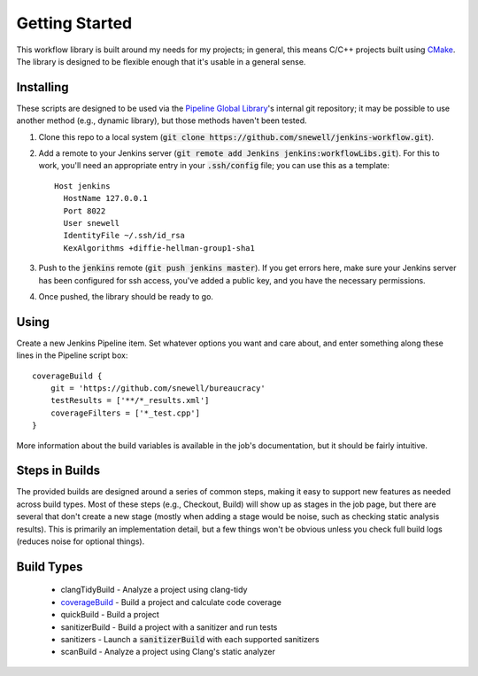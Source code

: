 Getting Started
===============
This workflow library is built around my needs for my projects; in general,
this means C/C++ projects built using CMake_.  The library is designed to be
flexible enough that it's usable in a general sense.


Installing
----------
These scripts are designed to be used via the `Pipeline Global Library`_'s
internal git repository; it may be possible to use another method (e.g.,
dynamic library), but those methods haven't been tested.

1. Clone this repo to a local system (:code:`git clone
   https://github.com/snewell/jenkins-workflow.git`).
2. Add a remote to your Jenkins server (:code:`git remote add Jenkins
   jenkins:workflowLibs.git`).  For this to work, you'll need an appropriate
   entry in your :code:`.ssh/config` file; you can use this as a template::

    Host jenkins
      HostName 127.0.0.1
      Port 8022
      User snewell
      IdentityFile ~/.ssh/id_rsa
      KexAlgorithms +diffie-hellman-group1-sha1
3. Push to the :code:`jenkins` remote (:code:`git push jenkins master`).  If
   you get errors here, make sure your Jenkins server has been configured for
   ssh access, you've added a public key, and you have the necessary
   permissions.
4. Once pushed, the library should be ready to go.


Using
-----
Create a new Jenkins Pipeline item.  Set whatever options you want and care
about, and enter something along these lines in the Pipeline script box::

    coverageBuild {
        git = 'https://github.com/snewell/bureaucracy'
        testResults = ['**/*_results.xml']
        coverageFilters = ['*_test.cpp']
    }

More information about the build variables is available in the job's
documentation, but it should be fairly intuitive.


Steps in Builds
---------------
The provided builds are designed around a series of common steps, making it
easy to support new features as needed across build types.  Most of these
steps (e.g., Checkout, Build) will show up as stages in the job page, but
there are several that don't create a new stage (mostly when adding a stage
would be noise, such as checking static analysis results).  This is primarily
an implementation detail, but a few things won't be obvious unless you check
full build logs (reduces noise for optional things).


Build Types
-----------
 - clangTidyBuild - Analyze a project using clang-tidy
 - coverageBuild_ - Build a project and calculate code coverage
 - quickBuild - Build a project
 - sanitizerBuild - Build a project with a sanitizer and run tests
 - sanitizers - Launch a :code:`sanitizerBuild` with each supported sanitizers
 - scanBuild - Analyze a project using Clang's static analyzer


.. _CMake: https://cmake.org
.. _Pipeline Global Library: https://github.com/jenkinsci/workflow-cps-global-lib-plugin

.. _coverageBuild: builds/coverageBuild.rst
